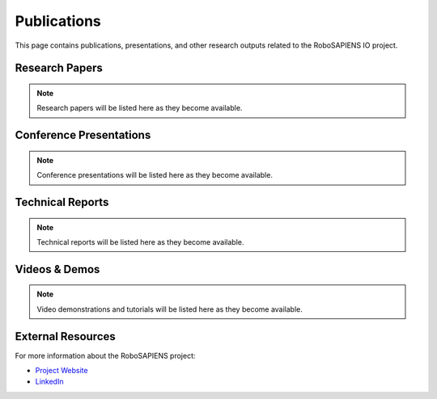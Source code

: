 Publications
============

This page contains publications, presentations, and other research outputs related to the RoboSAPIENS IO project.

Research Papers
---------------

.. note::
   Research papers will be listed here as they become available.

Conference Presentations
------------------------

.. note::
   Conference presentations will be listed here as they become available.

Technical Reports
-----------------

.. note::
   Technical reports will be listed here as they become available.

Videos & Demos
--------------

.. note::
   Video demonstrations and tutorials will be listed here as they become available.

External Resources
------------------

For more information about the RoboSAPIENS project:

* `Project Website <https://robosapiens-eu.tech/>`_
* `LinkedIn <https://www.linkedin.com/company/robosapiens-eu/>`_
